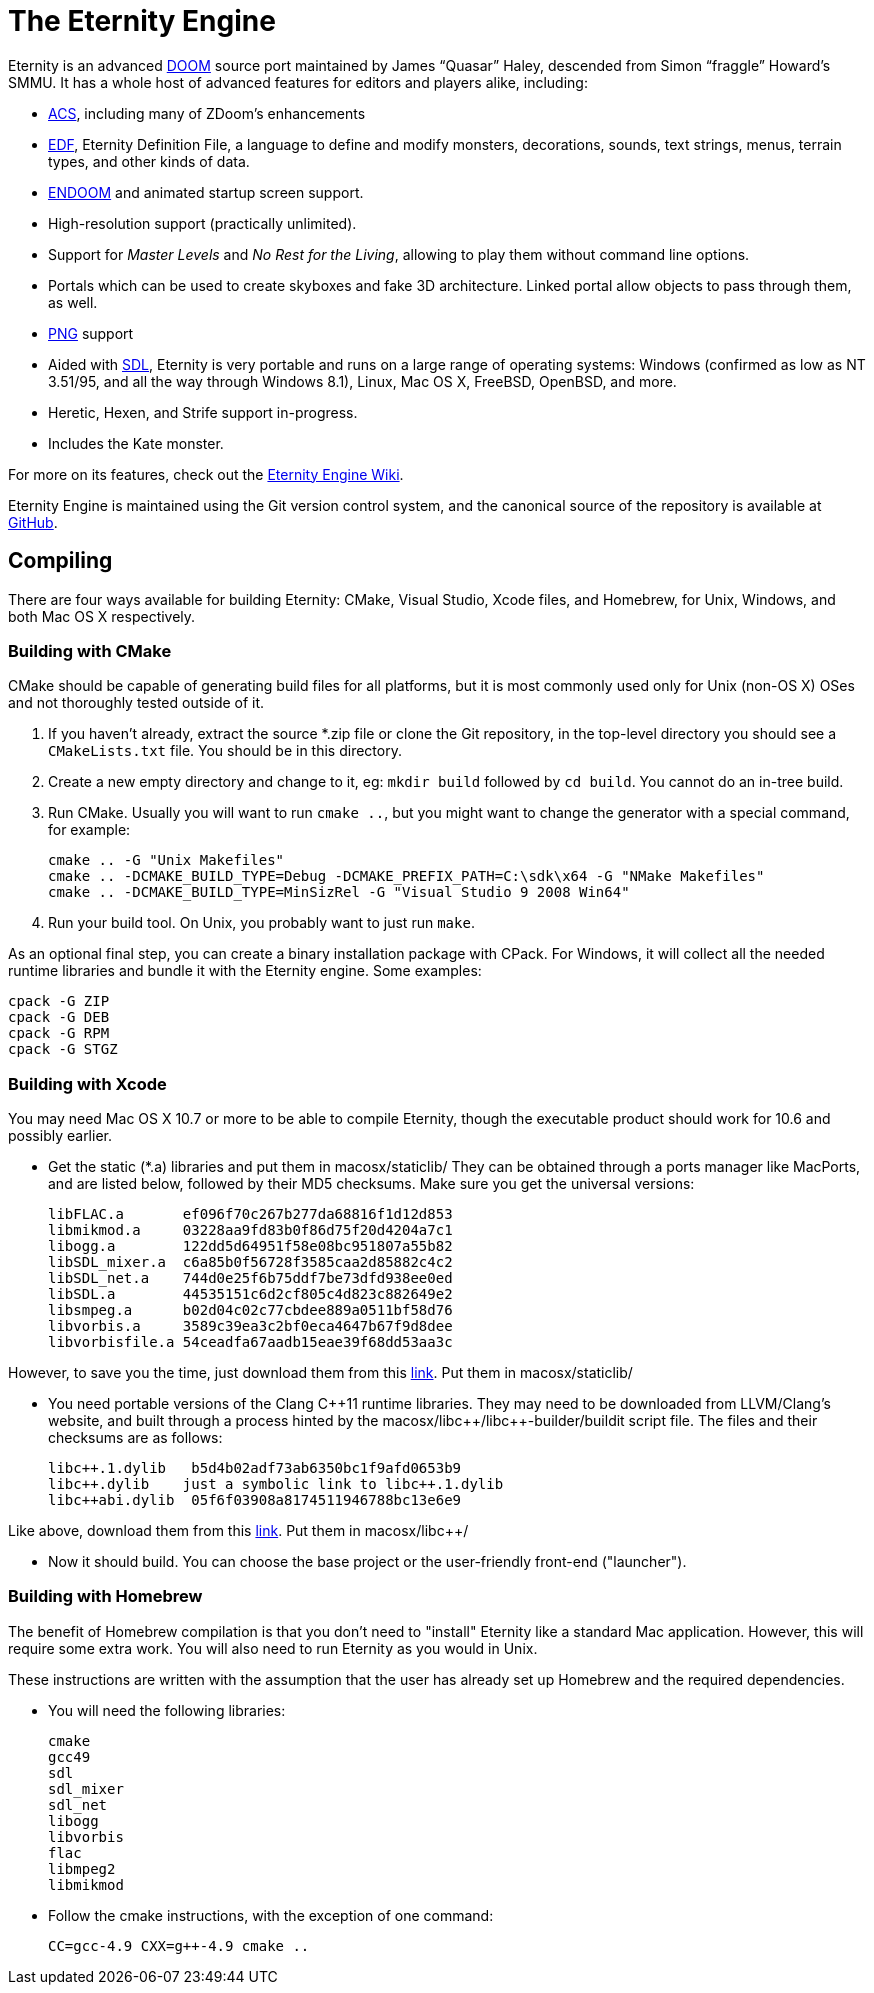 The Eternity Engine
===================

Eternity is an advanced http://doomwiki.org/wiki/Doom[DOOM] source
port maintained by James ``Quasar'' Haley, descended from Simon
``fraggle'' Howard's SMMU. It has a whole host of advanced features
for editors and players alike, including:

* http://doomwiki.org/wiki/ACS[ACS], including many of ZDoom's
  enhancements

* http://eternity.youfailit.net/index.php?title=EDF[EDF], Eternity
  Definition File, a language to define and modify monsters,
  decorations, sounds, text strings, menus, terrain types, and other
  kinds of data.

* http://doomwiki.org/wiki/ENDOOM[ENDOOM] and animated startup screen
  support.

* High-resolution support (practically unlimited).

* Support for _Master Levels_ and _No Rest for the Living_, allowing
  to play them without command line options.

* Portals which can be used to create skyboxes and fake 3D
  architecture. Linked portal allow objects to pass through them, as
  well.

* http://www.libpng.org/pub/png/[PNG] support

* Aided with http://libsdl.org/[SDL], Eternity is very portable and
  runs on a large range of operating systems: Windows (confirmed as
  low as NT 3.51/95, and all the way through Windows 8.1), Linux, Mac
  OS X, FreeBSD, OpenBSD, and more.

* Heretic, Hexen, and Strife support in-progress.

* Includes the Kate monster.

For more on its features, check out the
http://eternity.youfailit.net/index.php?title=Main_Page[Eternity
Engine Wiki].

Eternity Engine is maintained using the Git version control system,
and the canonical source of the repository is available at
https://github.com/team-eternity/eternity[GitHub].

Compiling
---------
There are four ways available for building Eternity: CMake, Visual
Studio, Xcode files, and Homebrew, for Unix, Windows, and both
Mac OS X respectively.

Building with CMake
~~~~~~~~~~~~~~~~~~~
CMake should be capable of generating build files for all platforms,
but it is most commonly used only for Unix (non-OS X) OSes and not
thoroughly tested outside of it.

. If you haven't already, extract the source *.zip file or clone the
Git repository, in the top-level directory you should see a
+CMakeLists.txt+ file. You should be in this directory.

. Create a new empty directory and change to it, eg: +mkdir build+
followed by +cd build+. You cannot do an in-tree build.

. Run CMake. Usually you will want to run +cmake ..+, but you might
want to change the generator with a special command, for example:
+
----
cmake .. -G "Unix Makefiles"
cmake .. -DCMAKE_BUILD_TYPE=Debug -DCMAKE_PREFIX_PATH=C:\sdk\x64 -G "NMake Makefiles"
cmake .. -DCMAKE_BUILD_TYPE=MinSizRel -G "Visual Studio 9 2008 Win64"
----

. Run your build tool. On Unix, you probably want to just run +make+.

As an optional final step, you can create a binary installation
package with CPack. For Windows, it will collect all the needed
runtime libraries and bundle it with the Eternity engine. Some
examples:

----
cpack -G ZIP
cpack -G DEB
cpack -G RPM
cpack -G STGZ
----

// Building with Visual Studio
// ~~~~~~~~~~~~~~~~~~~~~~~~~~~
// Quasar should probably write this.

Building with Xcode
~~~~~~~~~~~~~~~~~~~
You may need Mac OS X 10.7 or more to be able to compile Eternity,
though the executable product should work for 10.6 and possibly 
earlier.

* Get the static (*.a) libraries and put them in macosx/staticlib/
They can be obtained through a ports manager like MacPorts, and are
listed below, followed by their MD5 checksums. Make sure you get the
universal versions:
+
 libFLAC.a       ef096f70c267b277da68816f1d12d853
 libmikmod.a     03228aa9fd83b0f86d75f20d4204a7c1
 libogg.a        122dd5d64951f58e08bc951807a55b82
 libSDL_mixer.a  c6a85b0f56728f3585caa2d85882c4c2
 libSDL_net.a    744d0e25f6b75ddf7be73dfd938ee0ed
 libSDL.a        44535151c6d2cf805c4d823c882649e2
 libsmpeg.a      b02d04c02c77cbdee889a0511bf58d76
 libvorbis.a     3589c39ea3c2bf0eca4647b67f9d8dee
 libvorbisfile.a 54ceadfa67aadb15eae39f68dd53aa3c
 
However, to save you the time, just download them from this
https://dl.dropboxusercontent.com/u/5103936/permanent/eternity/eternity-osx-static-lib.zip[link]. Put them in macosx/staticlib/
 

* You need portable versions of the Clang C+\+11 runtime libraries.
They may need to be downloaded from LLVM/Clang's website, and built
through a process hinted by the macosx/libc+\+/libc++-builder/buildit
script file. The files and their checksums are as follows:
+
 libc++.1.dylib   b5d4b02adf73ab6350bc1f9afd0653b9
 libc++.dylib    just a symbolic link to libc++.1.dylib
 libc++abi.dylib  05f6f03908a8174511946788bc13e6e9
 
Like above, download them from this
https://dl.dropboxusercontent.com/u/5103936/permanent/eternity/eternity-osx-clang-c%2B%2B11-runtime.zip[link]. Put them in macosx/libc++/
 

* Now it should build. You can choose the base project or the user-friendly
front-end ("launcher").

Building with Homebrew
~~~~~~~~~~~~~~~~~~~~~~

The benefit of Homebrew compilation is that you don't need to "install"
Eternity like a standard Mac application. However, this will require some
extra work. You will also need to run Eternity as you would in Unix.

These instructions are written with the assumption that the user has
already set up Homebrew and the required dependencies.

* You will need the following libraries:
+
 cmake
 gcc49
 sdl
 sdl_mixer
 sdl_net
 libogg
 libvorbis
 flac
 libmpeg2
 libmikmod

* Follow the cmake instructions, with the exception of one command:
+
 CC=gcc-4.9 CXX=g++-4.9 cmake ..
